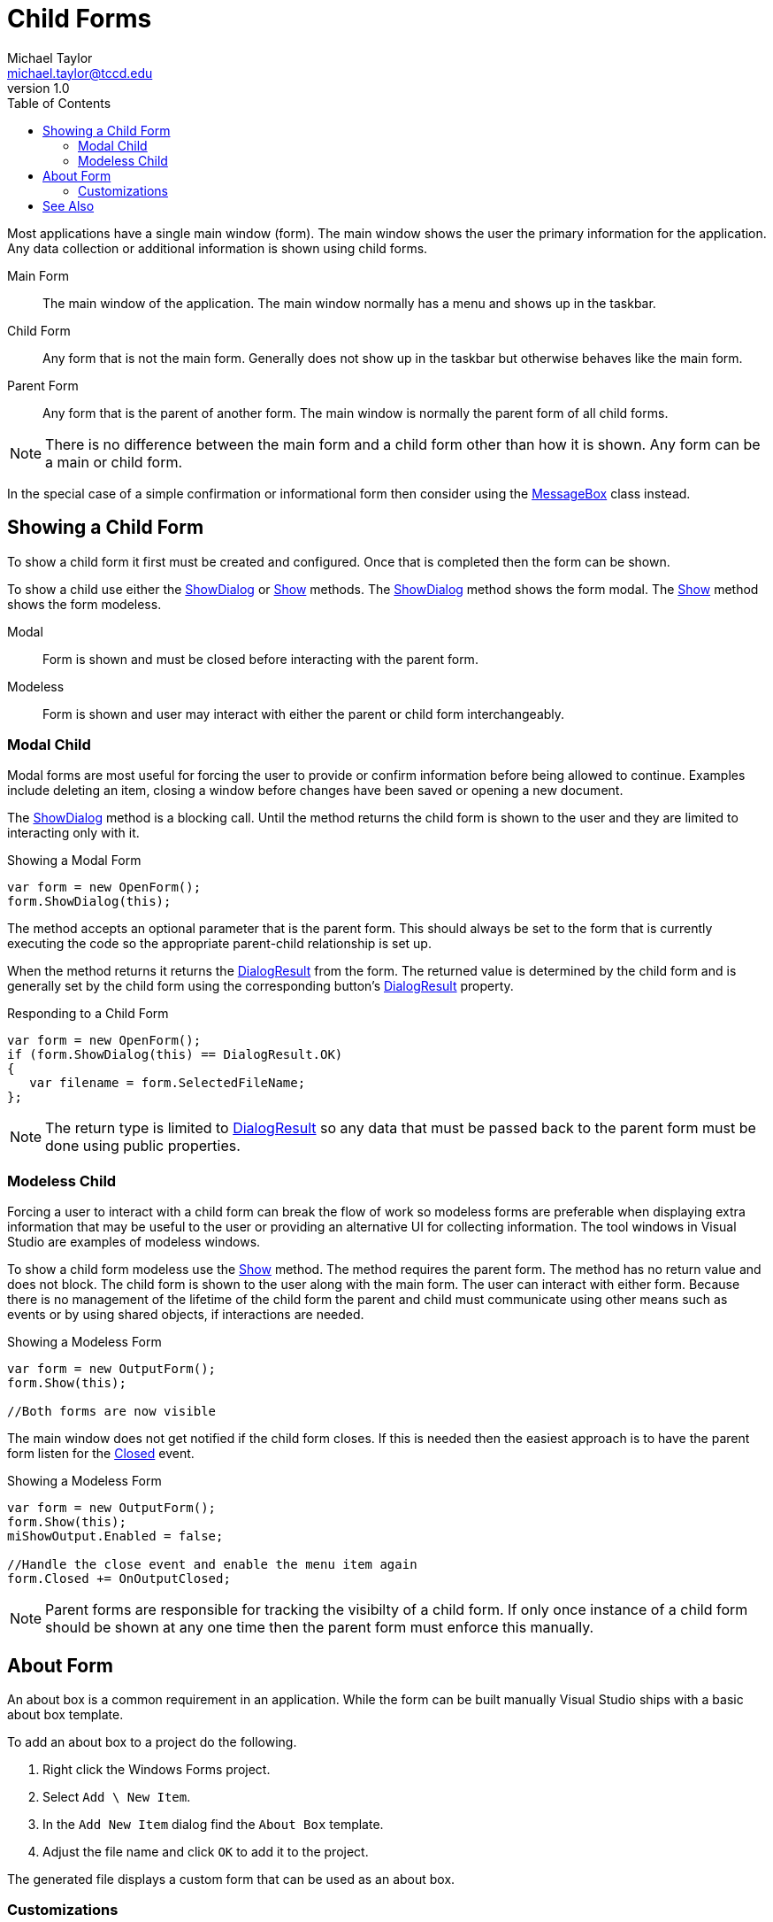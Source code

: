 = Child Forms
Michael Taylor <michael.taylor@tccd.edu>
v1.0
:toc:

Most applications have a single main window (form). 
The main window shows the user the primary information for the application.
Any data collection or additional information is shown using child forms.

Main Form::
   The main window of the application. The main window normally has a menu and shows up in the taskbar.
Child Form::
   Any form that is not the main form. Generally does not show up in the taskbar but otherwise behaves like the main form.
Parent Form::
   Any form that is the parent of another form. The main window is normally the parent form of all child forms.

NOTE: There is no difference between the main form and a child form other than how it is shown. Any form can be a main or child form.

In the special case of a simple confirmation or informational form then consider using the https://docs.microsoft.com/en-us/dotnet/api/system.windows.messagebox[MessageBox] class instead.

== Showing a Child Form

To show a child form it first must be created and configured.
Once that is completed then the form can be shown.

To show a child use either the https://docs.microsoft.com/en-us/dotnet/api/system.windows.forms.form.showdialog[ShowDialog] or https://docs.microsoft.com/en-us/dotnet/api/system.windows.forms.form.show[Show] methods.
The https://docs.microsoft.com/en-us/dotnet/api/system.windows.forms.form.showdialog[ShowDialog] method shows the form modal.
The https://docs.microsoft.com/en-us/dotnet/api/system.windows.forms.form.show[Show] method shows the form modeless.

Modal::
   Form is shown and must be closed before interacting with the parent form.
Modeless::
   Form is shown and user may interact with either the parent or child form interchangeably.

=== Modal Child

Modal forms are most useful for forcing the user to provide or confirm information before being allowed to continue. Examples include deleting an item, closing a window before changes have been saved or opening a new document.

The https://docs.microsoft.com/en-us/dotnet/api/system.windows.forms.form.showdialog[ShowDialog] method is a blocking call.
Until the method returns the child form is shown to the user and they are limited to interacting only with it.

.Showing a Modal Form
[source,csharp]
----
var form = new OpenForm();
form.ShowDialog(this);
----

The method accepts an optional parameter that is the parent form.
This should always be set to the form that is currently executing the code so the appropriate parent-child relationship is set up.

When the method returns it returns the https://docs.microsoft.com/en-us/dotnet/api/system.windows.forms.dialogresult[DialogResult] from the form.
The returned value is determined by the child form and is generally set by the child form using the corresponding button's https://docs.microsoft.com/en-us/dotnet/api/system.windows.forms.button.dialogresult[DialogResult] property.

.Responding to a Child Form
[source,csharp]
----
var form = new OpenForm();
if (form.ShowDialog(this) == DialogResult.OK)
{
   var filename = form.SelectedFileName;
};
----

NOTE: The return type is limited to https://docs.microsoft.com/en-us/dotnet/api/system.windows.forms.dialogresult[DialogResult] so any data that must be passed back to the parent form must be done using public properties.

=== Modeless Child

Forcing a user to interact with a child form can break the flow of work so modeless forms are preferable when displaying extra information that may be useful to the user or providing an alternative UI for collecting information.
The tool windows in Visual Studio are examples of modeless windows.

To show a child form modeless use the https://docs.microsoft.com/en-us/dotnet/api/system.windows.forms.form.show[Show] method.
The method requires the parent form.
The method has no return value and does not block.
The child form is shown to the user along with the main form.
The user can interact with either form.
Because there is no management of the lifetime of the child form the parent and child must communicate using other means such as events or by using shared objects, if interactions are needed.

.Showing a Modeless Form
[source,csharp]
----
var form = new OutputForm();
form.Show(this);

//Both forms are now visible
----

The main window does not get notified if the child form closes.
If this is needed then the easiest approach is to have the parent form listen for the https://docs.microsoft.com/en-us/dotnet/api/system.windows.forms.form.closed[Closed] event.

.Showing a Modeless Form
[source,csharp]
----
var form = new OutputForm();
form.Show(this);
miShowOutput.Enabled = false;

//Handle the close event and enable the menu item again
form.Closed += OnOutputClosed;
----

NOTE: Parent forms are responsible for tracking the visibilty of a child form. If only once instance of a child form should be shown at any one time then the parent form must enforce this manually.

== About Form

An about box is a common requirement in an application.
While the form can be built manually Visual Studio ships with a basic about box template.

To add an about box to a project do the following.

. Right click the Windows Forms project.
. Select `Add \ New Item`.
. In the `Add New Item` dialog find the `About Box` template.
. Adjust the file name and click `OK` to add it to the project.

The generated file displays a custom form that can be used as an about box.

=== Customizations

The information shown in the form is customizable.
Most of the data comes from the assembly's metadata.

To change the assembly metadata do the following.

. Right click the Windows Forms project.
. Select `Properties` to bring up the properties document. This is not the `Properties` window.
. Depending upon the project type go to either the `Packages` tab or the `Application` tab and then `Assembly Information`.
. In the information form set the fields accordingly.
  - Product - The name of the product.
  - Company - The name of the company.
  - Version - The version of the product.

== See Also

link:readme.adoc[Windows Forms] +
link:message-box.adoc[MessageBox] +
https://docs.microsoft.com/en-us/dotnet/api/system.windows.forms.button[Button Class] +
https://docs.microsoft.com/en-us/dotnet/api/system.windows.forms.dialogresult[DialogResult Enumeration] +
https://docs.microsoft.com/en-us/dotnet/api/system.windows.forms.form[Form Class] +
https://docs.microsoft.com/en-us/dotnet/api/system.windows.messagebox[MessageBox Class] +